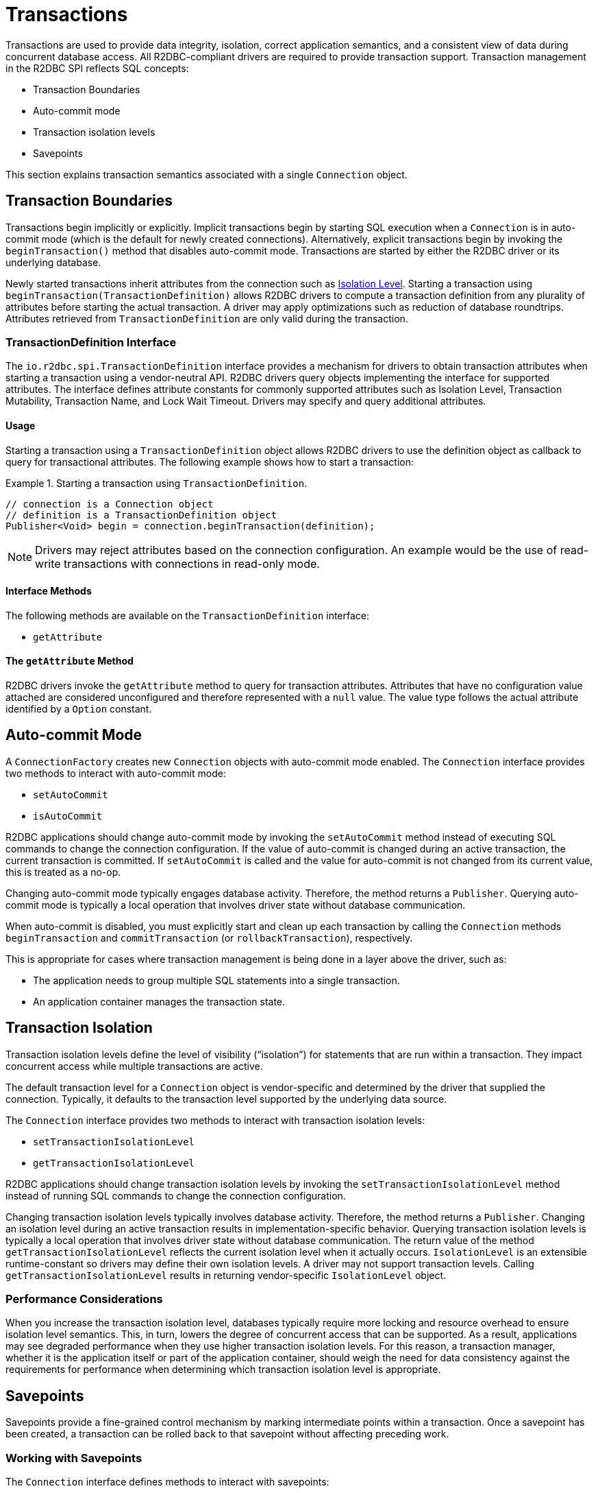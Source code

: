 [[transactions]]
= Transactions

Transactions are used to provide data integrity, isolation, correct application semantics, and a consistent view of data during concurrent database access.
All R2DBC-compliant drivers are required to provide transaction support.
Transaction management in the R2DBC SPI reflects SQL concepts:

* Transaction Boundaries
* Auto-commit mode
* Transaction isolation levels
* Savepoints

This section explains transaction semantics associated with a single `Connection` object.

[[transactions.boundaries]]
== Transaction Boundaries

Transactions begin implicitly or explicitly.
Implicit transactions begin by starting SQL execution when a `Connection` is in auto-commit mode (which is the default for newly created connections).
Alternatively, explicit transactions begin by invoking the `beginTransaction()` method that disables auto-commit mode.
Transactions are started by either the R2DBC driver or its underlying database.

Newly started transactions inherit attributes from the connection such as <<transactions.isolation,Isolation Level>>. Starting a transaction using `beginTransaction(TransactionDefinition)` allows R2DBC drivers to compute a transaction definition from any plurality of attributes before starting the actual transaction. A driver may apply optimizations such as reduction of database roundtrips. Attributes retrieved from `TransactionDefinition` are only valid during the transaction.

[[transactions.transaction-definition]]
=== TransactionDefinition Interface

The `io.r2dbc.spi.TransactionDefinition` interface provides a mechanism for drivers to obtain transaction attributes when starting a transaction using a vendor-neutral API. R2DBC drivers query objects implementing the interface for supported attributes. The interface defines attribute constants for commonly supported attributes such as Isolation Level, Transaction Mutability, Transaction Name, and Lock Wait Timeout. Drivers may specify and query additional attributes.

[[transactions.transaction-definition.usage]]
==== Usage

Starting a transaction using a `TransactionDefinition` object allows R2DBC drivers to use the definition object as callback to query for transactional attributes.
The following example shows how to start a transaction:

.Starting a transaction using `TransactionDefinition`.
====
[source,java]
----
// connection is a Connection object
// definition is a TransactionDefinition object
Publisher<Void> begin = connection.beginTransaction(definition);
----                                    
====

NOTE: Drivers may reject attributes based on the connection configuration. An example would be the use of read-write transactions with connections in read-only mode.

[[transactions.transaction-definition.methods]]
==== Interface Methods

The following methods are available on the `TransactionDefinition` interface:

* `getAttribute`

[[transactions.transaction-definition.get-attribute]]
==== The `getAttribute` Method

R2DBC drivers invoke the `getAttribute` method to query for transaction attributes. Attributes that have no configuration value attached are considered unconfigured and therefore represented with a `null` value. The value type follows the actual attribute identified by a `Option` constant.  

[[transactions.auto-commit]]
== Auto-commit Mode

A `ConnectionFactory` creates new `Connection` objects with auto-commit mode enabled.
The `Connection` interface provides two methods to interact with auto-commit mode:

* `setAutoCommit`
* `isAutoCommit`

R2DBC applications should change auto-commit mode by invoking the `setAutoCommit` method instead of executing SQL commands to change the connection configuration.
If the value of auto-commit is changed during an active transaction, the current transaction is committed.
If `setAutoCommit` is called and the value for auto-commit is not changed from its current value, this is treated as a no-op.

Changing auto-commit mode typically engages database activity.
Therefore, the method returns a `Publisher`.
Querying auto-commit mode is typically a local operation that involves driver state without database communication.

When auto-commit is disabled, you must explicitly start and clean up each transaction by calling the `Connection` methods `beginTransaction` and `commitTransaction` (or `rollbackTransaction`), respectively.

This is appropriate for cases where transaction management is being done in a layer above the driver, such as:

* The application needs to group multiple SQL statements into a single transaction.
* An application container manages the transaction state.

[[transactions.isolation]]
== Transaction Isolation

Transaction isolation levels define the level of visibility ("`isolation`") for statements that are run within a transaction.
They impact concurrent access while multiple transactions are active.

The default transaction level for a `Connection` object is vendor-specific and determined by the driver that supplied the connection.
Typically, it defaults to the transaction level supported by the underlying data source.

The `Connection` interface provides two methods to interact with transaction isolation levels:

* `setTransactionIsolationLevel`
* `getTransactionIsolationLevel`

R2DBC applications should change transaction isolation levels by invoking the `setTransactionIsolationLevel` method instead of running SQL commands to change the connection configuration.

Changing transaction isolation levels typically involves database activity.
Therefore, the method returns a `Publisher`.
Changing an isolation level during an active transaction results in implementation-specific behavior.
Querying transaction isolation levels is typically a local operation that involves driver state without database communication.
The return value of the method `getTransactionIsolationLevel` reflects the current isolation level when it actually occurs.
`IsolationLevel` is an extensible runtime-constant so drivers may define their own isolation levels.
A driver may not support transaction levels.
Calling `getTransactionIsolationLevel` results in returning vendor-specific `IsolationLevel` object.

=== Performance Considerations

When you increase the transaction isolation level, databases typically require more locking and resource overhead to ensure isolation level semantics.
This, in turn, lowers the degree of concurrent access that can be supported.
As a result, applications may see degraded performance when they use higher transaction isolation levels.
For this reason, a transaction manager, whether it is the application itself or part of the application container, should weigh the need for data consistency against the requirements for performance when determining which transaction isolation level is appropriate.

[[transactions.savepoints]]
== Savepoints

Savepoints provide a fine-grained control mechanism by marking intermediate points within a transaction.
Once a savepoint has been created, a transaction can be rolled back to that savepoint without affecting preceding work.

=== Working with Savepoints

The `Connection` interface defines methods to interact with savepoints:

* `createSavepoint`
* `releaseSavepoint`
* `rollbackTransactionToSavepoint`

Savepoints are created during an active transaction and are valid only as long as the transaction is active.
You can use the `createSavepoint` method to set a savepoint within the current transaction.
A transaction is started if `createSavepoint` is invoked and there is no active transaction (switching the connection to disabled auto-commit mode).
The `rollbackTransactionToSavepoint` method is used to roll back work to a previous savepoint without rolling back the entire transaction.
the following example shows how to roll back a transaction to a savepoint:

.Rolling back a transaction to a savepoint
====
[source,java]
----
// connection is a Connection object
Publisher<Void> begin = connection.beginTransaction();

Publisher<Void> insert1 = connection.createStatement("INSERT INTO books VALUES ('John Doe')").execute();

Publisher<Void> savepoint = connection.createSavepoint("savepoint");

Publisher<Void> insert2 = connection.createStatement("INSERT INTO books VALUES ('Jane Doe')").execute();

…

Publisher<Void> partialRollback = connection.rollbackTransactionToSavepoint("savepoint");

…

Publisher<Void> commit = connection.commit();

// publishers are materialized in the order: begin, insert1, savepoint, insert2, partialRollback, commit
----
====

Drivers that do not support savepoint creation and rolling back to a savepoint should throw an `UnsupportedOperationException` to indicate these features are not supported.

<<<

=== Releasing a Savepoint

Savepoints allocate resources on the databases, and some vendors may require releasing a savepoint to dispose resources.
The `Connection` interface  defines the `releaseSavepoint` method to release savepoints that are no longer needed.

Savepoints that were created during a transaction are released and are invalidated when the transaction is committed or when the entire transaction is rolled back.
Rolling a transaction back to a savepoint automatically releases it. A rollback also invalidates any other savepoints that were created after the savepoint in question.

Calling `releaseSavepoint` for drivers that do not support savepoint release results in a no-op.
